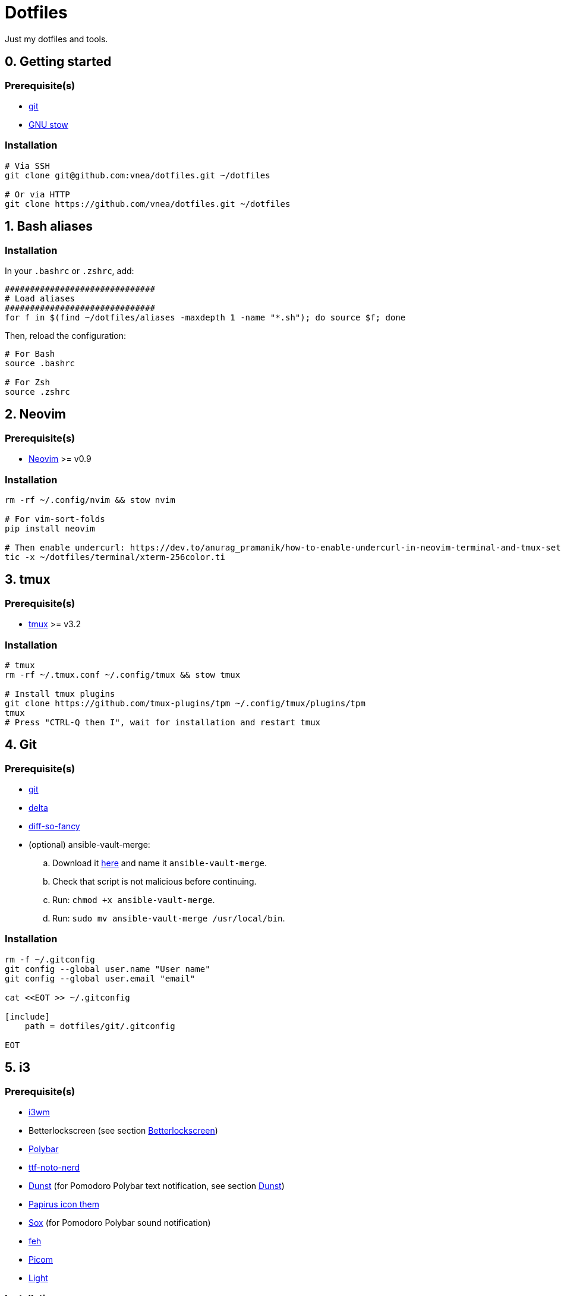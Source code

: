 = Dotfiles

Just my dotfiles and tools.

== 0. Getting started

=== Prerequisite(s)

* https://git-scm.com[git]
* https://www.gnu.org/software/stow[GNU stow]

=== Installation

[source,shell]
----
# Via SSH
git clone git@github.com:vnea/dotfiles.git ~/dotfiles

# Or via HTTP
git clone https://github.com/vnea/dotfiles.git ~/dotfiles

----

:sectnums:

== Bash aliases
:sectnums!:

=== Installation

In your `.bashrc` or `.zshrc`, add:

[source,bash]
----
##############################
# Load aliases
##############################
for f in $(find ~/dotfiles/aliases -maxdepth 1 -name "*.sh"); do source $f; done

----

Then, reload the configuration:

[source,shell]
----
# For Bash
source .bashrc

# For Zsh
source .zshrc
----

:sectnums:

== Neovim
:sectnums!:

=== Prerequisite(s)

* https://neovim.io[Neovim] &gt;= v0.9

=== Installation

[source,shell]
----
rm -rf ~/.config/nvim && stow nvim

# For vim-sort-folds
pip install neovim

# Then enable undercurl: https://dev.to/anurag_pramanik/how-to-enable-undercurl-in-neovim-terminal-and-tmux-setup-guide-2ld7
tic -x ~/dotfiles/terminal/xterm-256color.ti
----

:sectnums:

== tmux
:sectnums!:

=== Prerequisite(s)

* https://github.com/tmux/tmux[tmux] &gt;= v3.2

=== Installation

[source,shell]
----
# tmux
rm -rf ~/.tmux.conf ~/.config/tmux && stow tmux

# Install tmux plugins
git clone https://github.com/tmux-plugins/tpm ~/.config/tmux/plugins/tpm
tmux
# Press "CTRL-Q then I", wait for installation and restart tmux
----

:sectnums:

== Git
:sectnums!:

=== Prerequisite(s)

* https://git-scm.com[git]
* https://github.com/dandavison/delta[delta]
* https://github.com/so-fancy/diff-so-fancy[diff-so-fancy]
* (optional) ansible-vault-merge:
.. Download it https://raw.githubusercontent.com/building5/ansible-vault-tools/master/ansible-vault-merge.sh[here]
and name it `ansible-vault-merge`.
.. Check that script is not malicious before continuing.
.. Run: `chmod +x ansible-vault-merge`.
.. Run: `sudo mv ansible-vault-merge /usr/local/bin`.

=== Installation

[source,shell]
----
rm -f ~/.gitconfig
git config --global user.name "User name"
git config --global user.email "email"

cat <<EOT >> ~/.gitconfig

[include]
    path = dotfiles/git/.gitconfig

EOT
----

:sectnums:

== i3
:sectnums!:

=== Prerequisite(s)

* https://i3wm.org[i3wm]
* Betterlockscreen (see section <<betterlockscreen>>)
* https://github.com/polybar/polybar[Polybar]
* https://archlinux.org/packages/community/any/ttf-noto-nerd[ttf-noto-nerd]
* https://github.com/dunst-project/dunst[Dunst] (for Pomodoro Polybar text notification, see section <<dunst>>)
* https://github.com/PapirusDevelopmentTeam/papirus-icon-theme[Papirus icon them]
* https://sox.sourceforge.net/[Sox] (for Pomodoro Polybar sound notification)
* https://feh.finalrewind.org[feh]
* https://github.com/yshui/picom[Picom]
* https://github.com/haikarainen/light[Light]

=== Installation

[source,shell]
----
# i3
rm -rf ~/.config/i3 && stow i3

# picom
rm -rf ~/.config/picom && stow picom

# light
sudo gpasswd -a $USER video
# Reboot computer
----

:sectnums:

== rofi
:sectnums!:

=== Prerequisite(s)

* https://github.com/davatorium/rofi[rofi]
* https://github.com/adi1090x/rofi[rofi-themes]

=== Installation

[source,shell]
----
rm -rf ~/.config/rofi/config.rasi && stow rofi
----

:sectnums:

== thefuck
:sectnums!:

=== Installation

[source,shell]
----
rm -rf ~/.config/thefuck && stow thefuck
----

:sectnums:

== GTK
:sectnums!:

=== Installation

[source,shell]
----
rm -rf ~/.config/gtk-3.0 && stow gtk
----

:sectnums:

== Dunst [[dunst]]
:sectnums!:

=== Installation

[source,shell]
----
rm -rf ~/.config/dunst && stow dunst
----

:sectnums:

== Zsh + Oh My Zsh + Powerlevel10k
:sectnums!:

=== Prerequisite(s)

* https://wiki.archlinux.org/title/zsh[Zsh]
* https://ohmyz.sh/[Oh My Zsh]
* https://github.com/romkatv/powerlevel10k[Powerlevel10k]

=== Installation

[source,shell]
----
rm -f ~/.p10k.zsh && stow p10k
rm -f ~/.zshrc && stow zsh

# Reboot the Terminal
----

:sectnums:

== Betterlockscreen [[betterlockscreen]]
:sectnums!:

Link: https://github.com/betterlockscreen/betterlockscreen

=== Prerequisite(s)

* https://github.com/Raymo111/i3lock-color[i3lock-color]

=== Generate cache

[source,shell]
----
betterlockscreen --update ~/.config/i3/images/lockscreen.jpg --fx blur
----

=== Lockscreen after sleep/suspend

[source,shell]
----
systemctl enable betterlockscreen@$USER
----

:sectnums:

== Alacritty
:sectnums!:

Link: https://github.com/alacritty/alacritty

=== Installation

[source,shell]
----
~/dotfiles/alacritty/.config/alacritty/scripts/toggle_theme.sh
rm -rf ~/.config/alacritty && stow alacritty

# Restart alacritty
----

:sectnums:

== Flameshot
:sectnums!:

Link: https://flameshot.org/

=== Installation

[source,shell]
----
rm -rf ~/.config/flameshot/flameshot.ini && cp ~/dotfiles/flameshot/.config/flameshot/flameshot.ini ~/.config/flameshot
----

:sectnums:

== Systemd services & timers
:sectnums!:

=== Notify low battery

Inspired from: https://life-prog.com/tech/alert-on-low-battery-in-i3

[source,shell]
----
sudo ln -s ~/dotfiles/systemd/user/notify-low-battery /usr/local/bin/notify-low-battery
ln -s ~/dotfiles/systemd/user/notify-low-battery.service ~/.config/systemd/user/notify-low-battery.service
ln -s ~/dotfiles/systemd/user/notify-low-battery.timer ~/.config/systemd/user/notify-low-battery.timer
systemctl --user daemon-reload
systemctl --user start notify-low-battery.service
systemctl --user enable notify-low-battery.timer
systemctl --user start notify-low-battery.timer
----

:sectnums:

== mise-en-place
:sectnums!:

Link: https://mise.jdx.dev/

=== Installation

[source,shell]
----
rm -rf ~/.config/mise && stow mise
----

:sectnums:

== Lazydocker
:sectnums!:

Link: https://github.com/jesseduffield/lazydocker

=== Installation

[source,shell]
----
# Linux
rm -rf ~/.config/lazydocker && stow lazydocker

# Mac OS
rm ~/Library/Application\ Support/lazydocker/config.yml && ln -s ~/dotfiles/lazydocker/.config/lazydocker/config.yml ~/Library/Application\ Support/lazydocker/config.yml
----

:sectnums:

== Lazygit
:sectnums!:

Link: https://github.com/jesseduffield/lazygit

=== Installation

[source,shell]
----
# Linux
rm -rf ~/.config/lazygit && stow lazygit

# Mac OS
rm ~/Library/Application\ Support/lazygit/config.yml && ln -s ~/dotfiles/lazygit/.config/lazygit/config.yml ~/Library/Application\ Support/lazygit/config.yml
----

:sectnums:

== Aerospace (Mac only)
:sectnums!:

Link: https://github.com/nikitabobko/AeroSpace

=== Installation

[source,shell]
----
rm -rf ~/.config/aerospace && stow aerospace
----

:sectnums:

== Karabiner (Mac only)
:sectnums!:

Link: https://karabiner-elements.pqrs.org/

=== Installation

[source,shell]
----
rm -rf ~/.config/karabiner && stow karabiner
----

:sectnums:

== k9s
:sectnums!:

Link:
  - https://github.com/derailed/k9s
  - https://github.com/derailed/k9s/tree/master/skins (skins)
  - https://github.com/derailed/k9s/blob/master/plugins (plugins)

=== Installation

[source,shell]
----
# Linux
rm -rf ~/.config/k9s && stow k9s

# Mac OS
rm -rf ~/Library/Application\ Support/k9s && ln -s ~/dotfiles/k9s/.config/k9s ~/Library/Application\ Support/k9s
----

:sectnums:

== Raycast (Mac only)
:sectnums!:

Link: https://raycast.com/

=== Installation

Steps to install scripts:

- Open `Raycast`, search for `Extensions`, open it.
- Click on the `+` button.
- Click on `Add Script Directory`.
- Select `~/dotfiles/raycast/scripts/`.

:sectnums:
